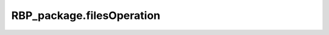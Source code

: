 RBP_package.filesOperation
===================================================

.. py:function:: RBP_package.filesOperation.read_fasta_file(fasta_file='')

    This function is used to read a sequence file in `fasta` format in the following form.
    ::

        >hsa_circ_0000005 start:16578,end:16712
        AGGCGTGGCTACTGCGGCTGGAGCTGCGATGAGACTCGGAACTCCTCGTCTTACTTTGTGCTCCATGTTTTGTTTTTGTATTTTGGTTTGTAAATTTGTAG
        >hsa_circ_0000023 start:50,end:174
        ACCCTTTCTGCCAGCCAGCTAGCCAGGGCCCAGAAACAAACACCGATGGCTTCTTCCCCACGTCCCAAGATGGATGCAATCTTAACTGAGGCCATTAAGGC
        >hsa_circ_0000038 start:189,end:318
        CCGTCCCCCCCACTGCCTACTCATATACCTCCAGAGCCTCCACGCACCCCTCCATTCCCTGCTAAGACTTTTCAAGTTGTGCCAGAAATTGAGTTTCCACC

    :Parameters: .. class:: fasta_file:str, default=''

                        Path to the fasta file (absolute path).

    :Attributes: .. class:: seqslst:list

                        The list used to store sequences from fasta file.

.. py:function:: RBP_package.fileOperation.read_label(label_file='')

    This function is used to read a label file in `txt` format in the following form.
    ::

        0
        1
        1
        0
        0

    :Parameters: .. class:: label_file:str, default=''

                        Path to the label file (absolute path).

    :Attributes: .. class:: label_ls:list

                        The list used to store labels according to the sequences. It will be transformed to array when the function returns.

